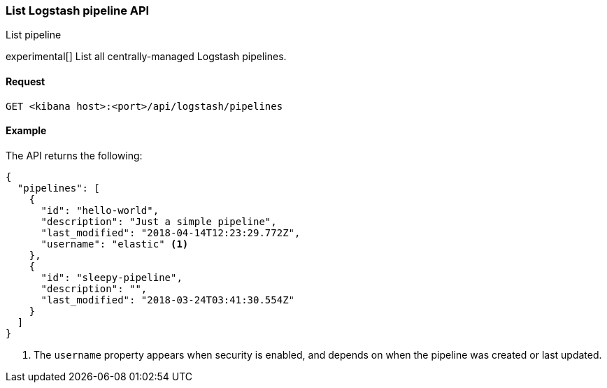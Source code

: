 [[logstash-configuration-management-api-list]]
=== List Logstash pipeline API
++++
<titleabbrev>List pipeline</titleabbrev>
++++

experimental[] List all centrally-managed Logstash pipelines.

[[logstash-configuration-management-api-list-request]]
==== Request

`GET <kibana host>:<port>/api/logstash/pipelines`

[[logstash-configuration-management-api-list-example]]
==== Example

The API returns the following:

[source,sh]
--------------------------------------------------
{
  "pipelines": [
    {
      "id": "hello-world",
      "description": "Just a simple pipeline",
      "last_modified": "2018-04-14T12:23:29.772Z",
      "username": "elastic" <1>
    },
    {
      "id": "sleepy-pipeline",
      "description": "",
      "last_modified": "2018-03-24T03:41:30.554Z"
    }
  ]
}
--------------------------------------------------

<1> The `username` property appears when security is enabled, and depends on when the pipeline was created or last updated.
